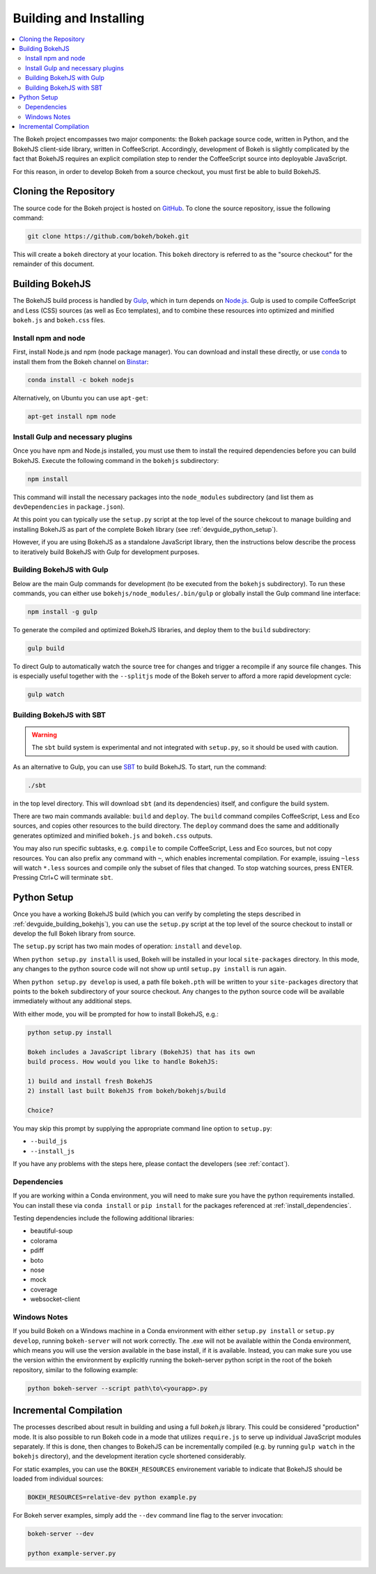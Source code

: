 .. _devguide_building:

Building and Installing
=======================

.. contents::
    :local:
    :depth: 2


The Bokeh project encompasses two major components: the Bokeh package source
code, written in Python, and the BokehJS client-side library, written in
CoffeeScript. Accordingly, development of Bokeh is slightly complicated by the
fact that BokehJS requires an explicit compilation step to render the
CoffeeScript source into deployable JavaScript.

For this reason, in order to develop Bokeh from a source checkout, you must
first be able to build BokehJS.

.. _devguide_cloning:

Cloning the Repository
----------------------

The source code for the Bokeh project is hosted on GitHub_. To clone the
source repository, issue the following command:

.. code-block:: sh

    git clone https://github.com/bokeh/bokeh.git

This will create a ``bokeh`` directory at your location. This ``bokeh``
directory is referred to as the "source checkout" for the remainder of
this document.

.. _devguide_building_bokehjs:


Building BokehJS
----------------

The BokehJS build process is handled by Gulp_, which in turn depends on
`Node.js <NodeJS>`_. Gulp is used to compile CoffeeScript and Less (CSS)
sources (as well as Eco templates), and to combine these resources into
optimized and minified ``bokeh.js`` and ``bokeh.css`` files.

Install npm and node
~~~~~~~~~~~~~~~~~~~~

First, install Node.js and npm (node package manager).
You can download and install these directly, or use
`conda <http://conda.pydata.org/>`_ to install them
from the Bokeh channel on `Binstar <https://binstar.org>`_:

.. code-block:: sh

    conda install -c bokeh nodejs

Alternatively, on Ubuntu you can use ``apt-get``:

.. code-block:: sh

    apt-get install npm node


Install Gulp and necessary plugins
~~~~~~~~~~~~~~~~~~~~~~~~~~~~~~~~~~~

Once you have npm and Node.js installed, you must use them to install
the required dependencies before you can build BokehJS.
Execute the following command in the ``bokehjs`` subdirectory:

.. code-block:: sh

    npm install

This command will install the necessary packages into the ``node_modules``
subdirectory (and list them as ``devDependencies`` in ``package.json``).

At this point you can typically use the ``setup.py`` script at the top level
of the source chekcout to manage building and installing BokehJS as part of
the complete Bokeh library (see :ref:`devguide_python_setup`).

However, if you are using BokehJS as a standalone JavaScript library, then
the instructions below describe the process to iteratively build BokehJS with
Gulp for development purposes.

Building BokehJS with Gulp
~~~~~~~~~~~~~~~~~~~~~~~~~~

Below are the main Gulp commands for development (to be executed from
the ``bokehjs`` subdirectory). To run these commands, you can either
use ``bokehjs/node_modules/.bin/gulp`` or globally install the Gulp
command line interface:

.. code-block:: sh

    npm install -g gulp

To generate the compiled and optimized BokehJS libraries, and deploy
them to the ``build`` subdirectory:

.. code-block:: sh

    gulp build

To direct Gulp to automatically watch the source tree for changes and
trigger a recompile if any source file changes. This is especially
useful together with the ``--splitjs`` mode of the Bokeh server to
afford a more rapid development cycle:

.. code-block:: sh

    gulp watch


Building BokehJS with SBT
~~~~~~~~~~~~~~~~~~~~~~~~~

.. warning::
        The ``sbt`` build system is experimental and not integrated with
        ``setup.py``, so it should be used with caution.

As an alternative to Gulp, you can use `SBT`_ to build BokehJS. To start,
run the command:

.. code-block:: sh

    ./sbt

in the top level directory. This will download ``sbt`` (and its dependencies)
itself, and configure the build system.

There are two main commands available: ``build`` and ``deploy``. The ``build``
command compiles CoffeeScript, Less and Eco sources, and copies other resources
to the build directory. The ``deploy`` command does the same and additionally
generates optimized and minified ``bokeh.js`` and ``bokeh.css`` outputs.

You may also run specific subtasks, e.g. ``compile`` to compile CoffeeScript,
Less and Eco sources, but not copy resources. You can also prefix any command
with ``~``, which enables incremental compilation. For example, issuing ``~less``
will watch ``*.less`` sources and compile only the subset of files that changed.
To stop watching sources, press ENTER. Pressing Ctrl+C will terminate ``sbt``.

.. _devguide_python_setup:

Python Setup
------------

Once you have a working BokehJS build (which you can verify by completing the
steps described in :ref:`devguide_building_bokehjs`), you can use the
``setup.py`` script at the top level of the source checkout to install or
develop the full Bokeh library from source.

The ``setup.py`` script has two main modes of operation: ``install`` and
``develop``.

When ``python setup.py install`` is used, Bokeh will be installed in your
local ``site-packages`` directory. In this mode, any changes to the python
source code will not show up until ``setup.py install`` is run again.

When ``python setup.py develop`` is used, a path file ``bokeh.pth`` will be
written to your ``site-packages`` directory that points to the ``bokeh``
subdirectory of your source checkout. Any changes to the python source code
will be available immediately without any additional steps.

With either mode, you will be prompted for how to install BokehJS, e.g.:

.. code-block:: sh

    python setup.py install

    Bokeh includes a JavaScript library (BokehJS) that has its own
    build process. How would you like to handle BokehJS:

    1) build and install fresh BokehJS
    2) install last built BokehJS from bokeh/bokehjs/build

    Choice?

You may skip this prompt by supplying the appropriate command line option
to ``setup.py``:

* ``--build_js``
* ``--install_js``

If you have any problems with the steps here, please contact the developers
(see :ref:`contact`).

Dependencies
~~~~~~~~~~~~

If you are working within a Conda environment, you will need to make sure you
have the python requirements installed. You can install these via ``conda
install`` or ``pip install`` for the packages referenced at
:ref:`install_dependencies`.

Testing dependencies include the following additional libraries:

* beautiful-soup
* colorama
* pdiff
* boto
* nose
* mock
* coverage
* websocket-client

Windows Notes
~~~~~~~~~~~~~

If you build Bokeh on a Windows machine in a Conda environment with either
``setup.py install`` or ``setup.py develop``, running ``bokeh-server`` will
not work correctly. The .exe will not be available within the Conda
environment, which means you will use the version available in the base
install, if it is available. Instead, you can make sure you use the version
within the environment by explicitly running the bokeh-server python script
in the root of the bokeh repository, similar to the following example:

.. code-block:: sh

    python bokeh-server --script path\to\<yourapp>.py

Incremental Compilation
-----------------------

The processes described about result in building and using a full `bokeh.js`
library. This could be considered "production" mode. It is also possible to
run Bokeh code in a mode that utilizes ``require.js`` to serve up individual
JavaScript modules separately. If this is done, then changes to BokehJS
can be incrementally compiled (e.g. by running ``gulp watch`` in the
``bokehjs`` directory), and the development iteration cycle shortened
considerably.

For static examples, you can use the ``BOKEH_RESOURCES`` environement variable
to indicate that BokehJS should be loaded from individual sources:

.. code-block:: sh

    BOKEH_RESOURCES=relative-dev python example.py

For Bokeh server examples, simply add the ``--dev`` command line flag to the
server invocation:

.. code-block:: sh

    bokeh-server --dev

    python example-server.py

.. _AMD module: http://requirejs.org/docs/whyamd.html
.. _Binstar: https://binstar.org
.. _conda: http://conda.pydata.org/
.. _GitHub: https://github.com
.. _Gulp: http://gulpjs.com/
.. _NodeJS: http://nodejs.org/
.. _SBT: http://www.scala-sbt.org